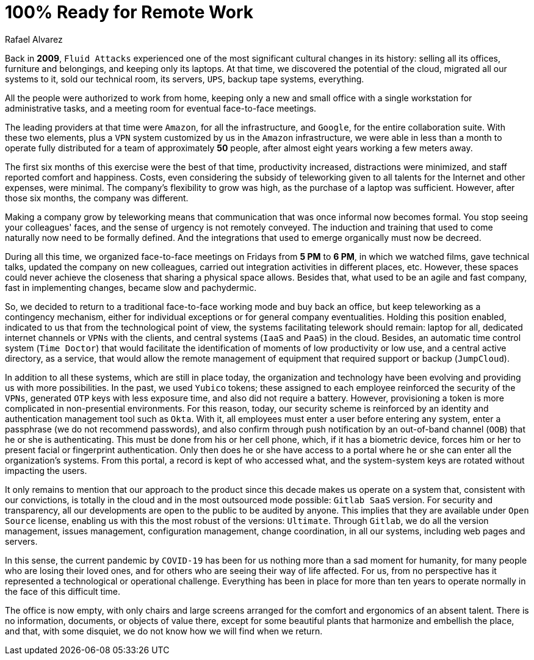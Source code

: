 :slug: remote-work/
:date: 2020-04-07
:subtitle: The product of a valuable effort over ten years ago
:category: opinions
:tags: security, company, business, protect, information, healthcare
:image: cover.png
:alt: Photo by Charles Deluvio on Unsplash
:description: We believe that we have a great developed capacity, evidenced in this crisis, to work 100% remotely and safely. In this post, we give an overview of what our technological architecture and our way of operation are, that allow us to have that capacity, and briefly explain our security controls.
:keywords: Security, Company, Business, Protect, Information, Healthcare
:author: Rafael Alvarez
:writer: ralvarez
:name: Rafael Alvarez
:about1: Fluid Attacks co-founder and CTO
:about2: Computer Engineer.
:source: https://unsplash.com/photos/usxGRltb0Rk

= 100% Ready for Remote Work

Back in *2009*, `Fluid Attacks` experienced
one of the most significant cultural changes in its history:
selling all its offices, furniture and belongings,
and keeping only its laptops.
At that time, we discovered the potential of the cloud,
migrated all our systems to it, sold our technical room, its servers, `UPS`,
backup tape systems, everything.

All the people were authorized to work from home,
keeping only a new and small office
with a single workstation for administrative tasks,
and a meeting room for eventual face-to-face meetings.

The leading providers at that time were `Amazon`, for all the infrastructure,
and `Google`, for the entire collaboration suite.
With these two elements,
plus a `VPN` system customized by us in the `Amazon` infrastructure,
we were able in less than a month to operate fully distributed
for a team of approximately *50* people,
after almost eight years working a few meters away.

The first six months of this exercise were the best of that time,
productivity increased, distractions were minimized,
and staff reported comfort and happiness.
Costs, even considering the subsidy of teleworking
given to all talents for the Internet and other expenses, were minimal.
The company's flexibility to grow was high,
as the purchase of a laptop was sufficient.
However, after those six months, the company was different.

Making a company grow by teleworking means that
communication that was once informal now becomes formal.
You stop seeing your colleagues' faces,
and the sense of urgency is not remotely conveyed.
The induction and training that used to come naturally
now need to be formally defined.
And the integrations that used to emerge organically must now be decreed.

During all this time,
we organized face-to-face meetings on Fridays from *5 PM* to *6 PM*,
in which we watched films, gave technical talks,
updated the company on new colleagues,
carried out integration activities in different places, etc.
However, these spaces could never achieve the closeness
that sharing a physical space allows.
Besides that, what used to be an agile and fast company,
fast in implementing changes, became slow and pachydermic.

So, we decided to return to a traditional face-to-face working mode
and buy back an office,
but keep teleworking as a contingency mechanism,
either for individual exceptions or for general company eventualities.
Holding this position enabled,
indicated to us that from the technological point of view,
the systems facilitating telework should remain:
laptop for all, dedicated internet channels or `VPNs` with the clients,
and central systems (`IaaS` and `PaaS`) in the cloud.
Besides, an automatic time control system (`Time Doctor`)
that would facilitate the identification
of moments of low productivity or low use,
and a central active directory, as a service,
that would allow the remote management
of equipment that required support or backup (`JumpCloud`).

In addition to all these systems, which are still in place today,
the organization and technology have been evolving
and providing us with more possibilities.
In the past, we used `Yubico` tokens;
these assigned to each employee reinforced the security of the `VPNs`,
generated `OTP` keys with less exposure time,
and also did not require a battery.
However, provisioning a token
is more complicated in non-presential environments.
For this reason, today, our security scheme is reinforced
by an identity and authentication management tool such as `Okta`.
With it, all employees must enter a user before entering any system,
enter a passphrase (we do not recommend passwords),
and also confirm through push notification by an out-of-band channel (`OOB`)
that he or she is authenticating.
This must be done from his or her cell phone,
which, if it has a biometric device,
forces him or her to present facial or fingerprint authentication.
Only then does he or she have access to a portal
where he or she can enter all the organization's systems.
From this portal, a record is kept of who accessed what,
and the system-system keys are rotated without impacting the users.

It only remains to mention that our approach to the product
since this decade makes us operate on a system that,
consistent with our convictions, is totally in the cloud
and in the most outsourced mode possible: `Gitlab SaaS` version.
For security and transparency,
all our developments are open to the public to be audited by anyone.
This implies that they are available under `Open Source` license,
enabling us with this the most robust of the versions: `Ultimate`.
Through `Gitlab`, we do all the version management, issues management,
configuration management, change coordination, in all our systems,
including web pages and servers.

In this sense, the current pandemic by `COVID-19`
has been for us nothing more than a sad moment for humanity,
for many people who are losing their loved ones,
and for others who are seeing their way of life affected.
For us, from no perspective
has it represented a technological or operational challenge.
Everything has been in place for more than ten years
to operate normally in the face of this difficult time.

The office is now empty,
with only chairs and large screens
arranged for the comfort and ergonomics of an absent talent.
There is no information, documents, or objects of value there,
except for some beautiful plants that harmonize and embellish the place,
and that, with some disquiet, we do not know how we will find when we return.
